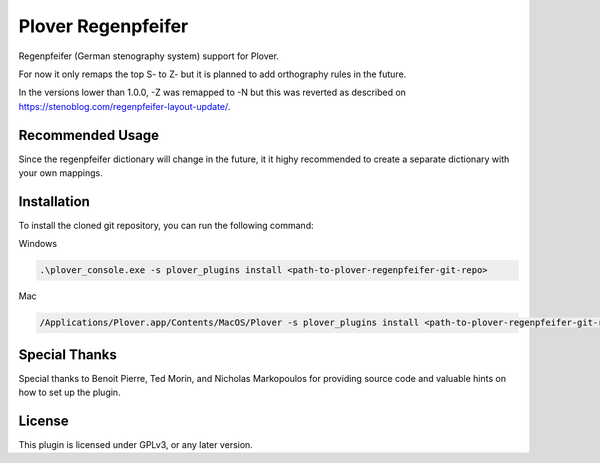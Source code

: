 ==========================
Plover Regenpfeifer
==========================

Regenpfeifer (German stenography system) support for Plover.

For now it only remaps the top S- to Z- but it is planned to add orthography rules in the future.

In the versions lower than 1.0.0, -Z was remapped to -N but this was reverted as described on https://stenoblog.com/regenpfeifer-layout-update/.

Recommended Usage
------------

Since the regenpfeifer dictionary will change in the future, it it highy recommended to create a separate dictionary with your own mappings.


Installation
------------

To install the cloned git repository, you can run the following command:

Windows

.. code:: powershell

	.\plover_console.exe -s plover_plugins install <path-to-plover-regenpfeifer-git-repo>

Mac

.. code:: bash

	/Applications/Plover.app/Contents/MacOS/Plover -s plover_plugins install <path-to-plover-regenpfeifer-git-repo>


Special Thanks
--------------

Special thanks to Benoit Pierre, Ted Morin, and Nicholas Markopoulos for providing source code and valuable hints on how to set up the plugin.

License
-------

This plugin is licensed under GPLv3, or any later version.

